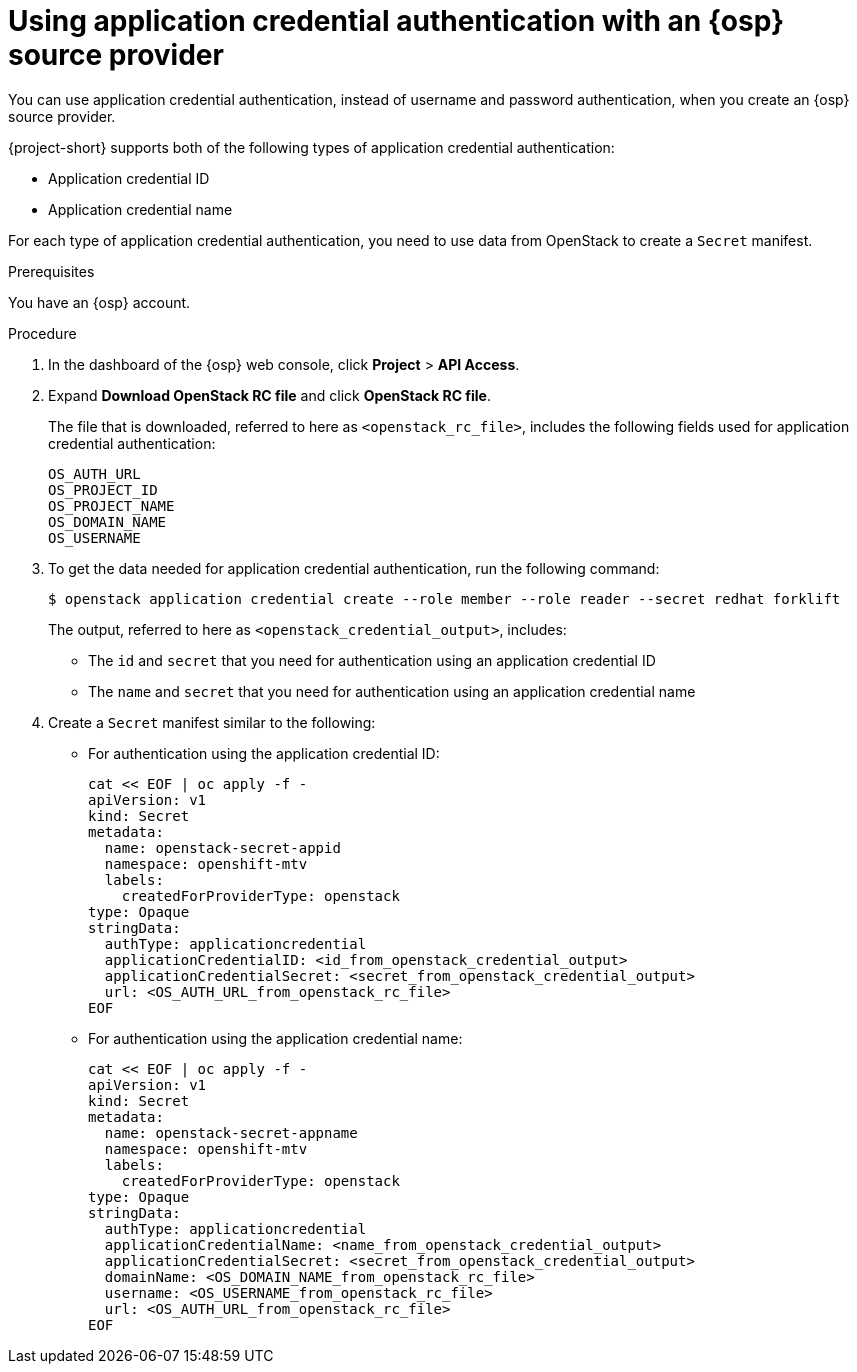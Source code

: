 // Module included in the following assemblies:
//
// * documentation/doc-Migration_Toolkit_for_Virtualization/master.adoc

:_content-type: PROCEDURE
[id="openstack-application-credential-authentication_{context}"]
= Using application credential authentication with an {osp} source provider

You can use application credential authentication, instead of username and password authentication, when you create an {osp} source provider.

{project-short} supports both of the following types of application credential authentication:

* Application credential ID
* Application credential name

For each type of application credential authentication, you need to use data from OpenStack to create a `Secret` manifest.

.Prerequisites

You have an {osp} account.

.Procedure

. In the dashboard of the {osp} web console, click *Project* > *API Access*.
. Expand *Download OpenStack RC file* and click *OpenStack RC file*.
+
The file that is downloaded, referred to here as `<openstack_rc_file>`, includes the following fields used for application credential authentication:
+
[source, terminal]
----
OS_AUTH_URL
OS_PROJECT_ID
OS_PROJECT_NAME
OS_DOMAIN_NAME
OS_USERNAME
----

. To get the data needed for application credential authentication, run the following command:
+
[source,terminal]
----
$ openstack application credential create --role member --role reader --secret redhat forklift
----
+
The output, referred to here as `<openstack_credential_output>`, includes:
+
* The `id`  and `secret` that you need for authentication using an application credential ID
* The `name` and `secret` that you need for authentication using an application credential name

. Create a `Secret` manifest similar to the following:

** For authentication using the application credential ID:
+
[source,yaml]
----
cat << EOF | oc apply -f -
apiVersion: v1
kind: Secret
metadata:
  name: openstack-secret-appid
  namespace: openshift-mtv
  labels:
    createdForProviderType: openstack
type: Opaque
stringData:
  authType: applicationcredential
  applicationCredentialID: <id_from_openstack_credential_output>
  applicationCredentialSecret: <secret_from_openstack_credential_output>
  url: <OS_AUTH_URL_from_openstack_rc_file>
EOF
----

** For authentication using the application credential name:
+
[source,yaml]
----
cat << EOF | oc apply -f -
apiVersion: v1
kind: Secret
metadata:
  name: openstack-secret-appname
  namespace: openshift-mtv
  labels:
    createdForProviderType: openstack
type: Opaque
stringData:
  authType: applicationcredential
  applicationCredentialName: <name_from_openstack_credential_output>
  applicationCredentialSecret: <secret_from_openstack_credential_output>
  domainName: <OS_DOMAIN_NAME_from_openstack_rc_file>
  username: <OS_USERNAME_from_openstack_rc_file>
  url: <OS_AUTH_URL_from_openstack_rc_file>
EOF
----
// . Continue migrating your virtual machine according to the procedure in xref:new-migrating-virtual-machines-cli_ostack[Migrating virtual machines], starting with step 2, "Create a `Provider` manifest for the source provider."
